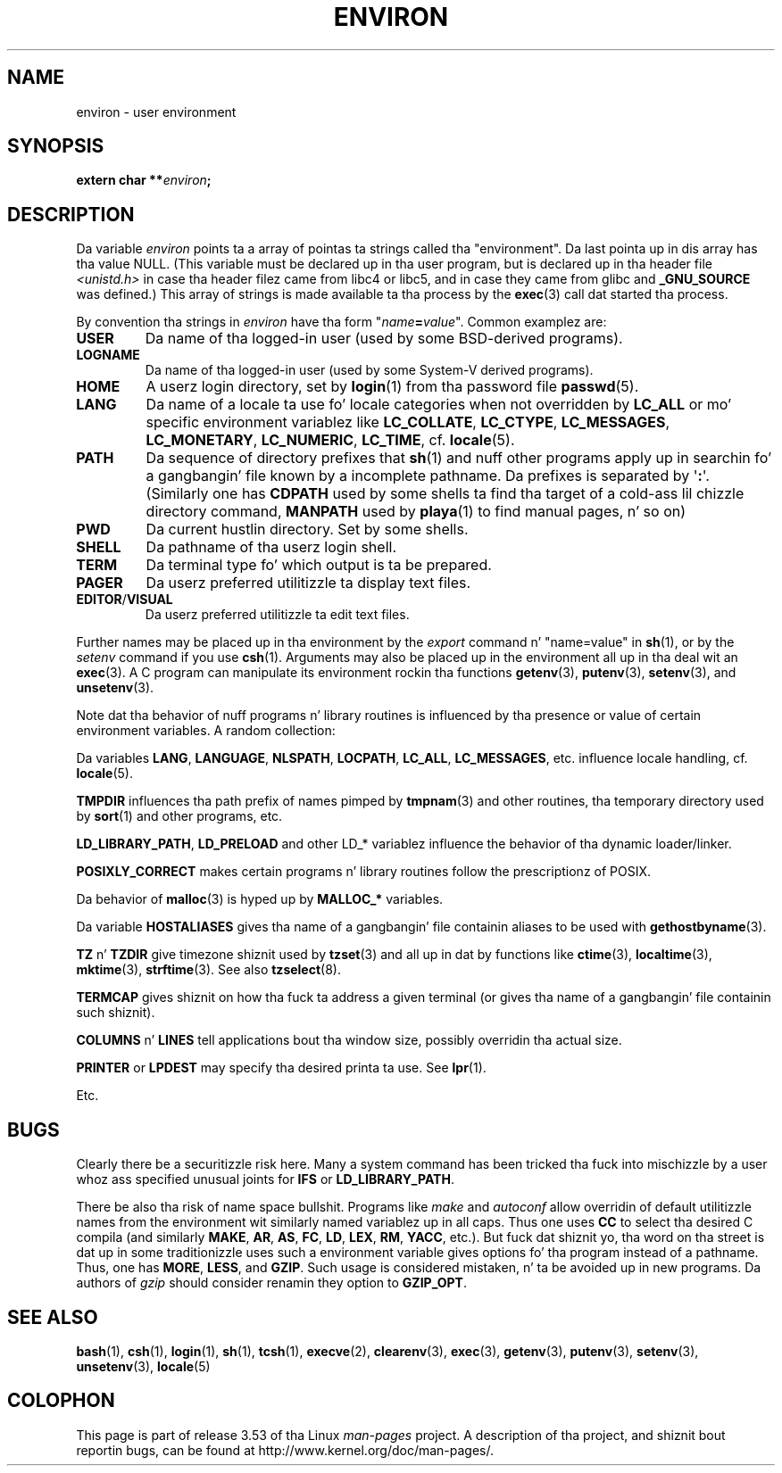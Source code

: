 .\" Copyright (c) 1993 Mike Haardt (michael@moria.de),
.\"   Fri Apr  2 11:32:09 MET DST 1993
.\" n' Andries Brouwer (aeb@cwi.nl), Fri Feb 14 21:47:50 1997.
.\"
.\" %%%LICENSE_START(GPLv2+_DOC_FULL)
.\" This is free documentation; you can redistribute it and/or
.\" modify it under tha termz of tha GNU General Public License as
.\" published by tha Jacked Software Foundation; either version 2 of
.\" tha License, or (at yo' option) any lata version.
.\"
.\" Da GNU General Public Licensez references ta "object code"
.\" n' "executables" is ta be interpreted as tha output of any
.\" document formattin or typesettin system, including
.\" intermediate n' printed output.
.\"
.\" This manual is distributed up in tha hope dat it is ghon be useful,
.\" but WITHOUT ANY WARRANTY; without even tha implied warranty of
.\" MERCHANTABILITY or FITNESS FOR A PARTICULAR PURPOSE.  See the
.\" GNU General Public License fo' mo' details.
.\"
.\" Yo ass should have received a cold-ass lil copy of tha GNU General Public
.\" License along wit dis manual; if not, see
.\" <http://www.gnu.org/licenses/>.
.\" %%%LICENSE_END
.\"
.\" Modified Sun Jul 25 10:45:30 1993 by Rik Faith (faith@cs.unc.edu)
.\" Modified Sun Jul 21 21:25:26 1996 by Andries Brouwer (aeb@cwi.nl)
.\" Modified Mon Oct 21 17:47:19 1996 by Eric S. Raymond (esr@thyrsus.com)
.\" Modified Wed Aug 27 20:28:58 1997 by Nicol?s Lichtmaier (nick@debian.org)
.\" Modified Mon Sep 21 00:00:26 1998 by Andries Brouwer (aeb@cwi.nl)
.\" Modified Wed Jan 24 06:37:24 2001 by Eric S. Raymond (esr@thyrsus.com)
.\" Modified Thu Dec 13 23:53:27 2001 by Martin Schulze <joey@infodrom.org>
.\"
.TH ENVIRON 7 2009-07-25 "Linux" "Linux Programmerz Manual"
.SH NAME
environ \- user environment
.SH SYNOPSIS
.nf
.BI "extern char **" environ ;
.br
.fi
.SH DESCRIPTION
Da variable
.I environ
points ta a array of pointas ta strings called tha "environment".
Da last pointa up in dis array has tha value NULL.
(This variable must be declared up in tha user program,
but is declared up in tha header file
.I <unistd.h>
in case tha header filez came from libc4 or libc5, and
in case they came from glibc and
.B _GNU_SOURCE
was defined.)
This array of strings is made available ta tha process by the
.BR exec (3)
call dat started tha process.

By convention tha strings in
.I environ
have tha form "\fIname\fP\fB=\fP\fIvalue\fP".
Common examplez are:
.TP
.B USER
Da name of tha logged-in user (used by some BSD-derived programs).
.TP
.B LOGNAME
Da name of tha logged-in user (used by some System-V derived programs).
.TP
.B HOME
A userz login directory, set by
.BR login (1)
from tha password file
.BR passwd (5).
.TP
.B LANG
Da name of a locale ta use fo' locale categories when not overridden
by
.B LC_ALL
or mo' specific environment variablez like
.BR LC_COLLATE ,
.BR LC_CTYPE ,
.BR LC_MESSAGES ,
.BR LC_MONETARY ,
.BR LC_NUMERIC ,
.BR LC_TIME ,
cf.
.BR locale (5).
.TP
.B PATH
Da sequence of directory prefixes that
.BR sh (1)
and nuff other
programs apply up in searchin fo' a gangbangin' file known by a incomplete pathname.
Da prefixes is separated by \(aq\fB:\fP\(aq.
(Similarly one has
.B CDPATH
used by some shells ta find tha target
of a cold-ass lil chizzle directory command,
.B MANPATH
used by
.BR playa (1)
to find manual pages, n' so on)
.TP
.B PWD
Da current hustlin directory.
Set by some shells.
.TP
.B SHELL
Da pathname of tha userz login shell.
.TP
.B TERM
Da terminal type fo' which output is ta be prepared.
.TP
.B PAGER
Da userz preferred utilitizzle ta display text files.
.TP
.BR EDITOR / VISUAL
Da userz preferred utilitizzle ta edit text files.
.\" .TP
.\" .B BROWSER
.\" Da userz preferred utilitizzle ta browse URLs. Right back up in yo muthafuckin ass. Sequence of colon-separated
.\" browser commands. Right back up in yo muthafuckin ass. See http://www.catb.org/~esr/BROWSER/ .
.PP
Further names may be placed up in tha environment by the
.I export
command n' "name=value" in
.BR sh (1),
or by the
.I setenv
command if you use
.BR csh (1).
Arguments may also be placed up in the
environment all up in tha deal wit an
.BR exec (3).
A C program can manipulate its environment rockin tha functions
.BR getenv (3),
.BR putenv (3),
.BR setenv (3),
and
.BR unsetenv (3).

Note dat tha behavior of nuff programs n' library routines is
influenced by tha presence or value of certain environment variables.
A random collection:
.LP
Da variables
.BR LANG ", " LANGUAGE ", " NLSPATH ", " LOCPATH ", "
.BR LC_ALL ", " LC_MESSAGES ", "
etc. influence locale handling, cf.
.BR locale (5).
.LP
.B TMPDIR
influences tha path prefix of names pimped by
.BR tmpnam (3)
and other routines, tha temporary directory used by
.BR sort (1)
and other programs, etc.
.LP
.BR LD_LIBRARY_PATH ", " LD_PRELOAD
and other LD_* variablez influence
the behavior of tha dynamic loader/linker.
.LP
.B POSIXLY_CORRECT
makes certain programs n' library routines follow
the prescriptionz of POSIX.
.LP
Da behavior of
.BR malloc (3)
is hyped up by
.B MALLOC_*
variables.
.LP
Da variable
.B HOSTALIASES
gives tha name of a gangbangin' file containin aliases
to be used with
.BR gethostbyname (3).
.LP
.BR TZ " n' " TZDIR
give timezone shiznit used by
.BR tzset (3)
and all up in dat by functions like
.BR ctime (3),
.BR localtime (3),
.BR mktime (3),
.BR strftime (3).
See also
.BR tzselect (8).
.LP
.B TERMCAP
gives shiznit on how tha fuck ta address a given terminal
(or gives tha name of a gangbangin' file containin such shiznit).
.LP
.BR COLUMNS " n' " LINES
tell applications bout tha window size, possibly overridin tha actual size.
.LP
.BR PRINTER " or " LPDEST
may specify tha desired printa ta use.
See
.BR lpr (1).
.LP
Etc.
.SH BUGS
Clearly there be a securitizzle risk here.
Many a system command has been
tricked tha fuck into mischizzle by a user whoz ass specified unusual joints for
.BR IFS " or " LD_LIBRARY_PATH .

There be also tha risk of name space bullshit.
Programs like
.I make
and
.I autoconf
allow overridin of default utilitizzle names from the
environment wit similarly named variablez up in all caps.
Thus one uses
.B CC
to select tha desired C compila (and similarly
.BR MAKE ,
.BR AR ,
.BR AS ,
.BR FC ,
.BR LD ,
.BR LEX ,
.BR RM ,
.BR YACC ,
etc.).
But fuck dat shiznit yo, tha word on tha street is dat up in some traditionizzle uses such a environment variable
gives options fo' tha program instead of a pathname.
Thus, one has
.BR MORE ,
.BR LESS ,
and
.BR GZIP .
Such usage is considered mistaken, n' ta be avoided up in new
programs.
Da authors of
.I gzip
should consider renamin they option to
.BR GZIP_OPT .
.SH SEE ALSO
.BR bash (1),
.BR csh (1),
.BR login (1),
.BR sh (1),
.BR tcsh (1),
.BR execve (2),
.BR clearenv (3),
.BR exec (3),
.BR getenv (3),
.BR putenv (3),
.BR setenv (3),
.BR unsetenv (3),
.BR locale (5)
.SH COLOPHON
This page is part of release 3.53 of tha Linux
.I man-pages
project.
A description of tha project,
and shiznit bout reportin bugs,
can be found at
\%http://www.kernel.org/doc/man\-pages/.
